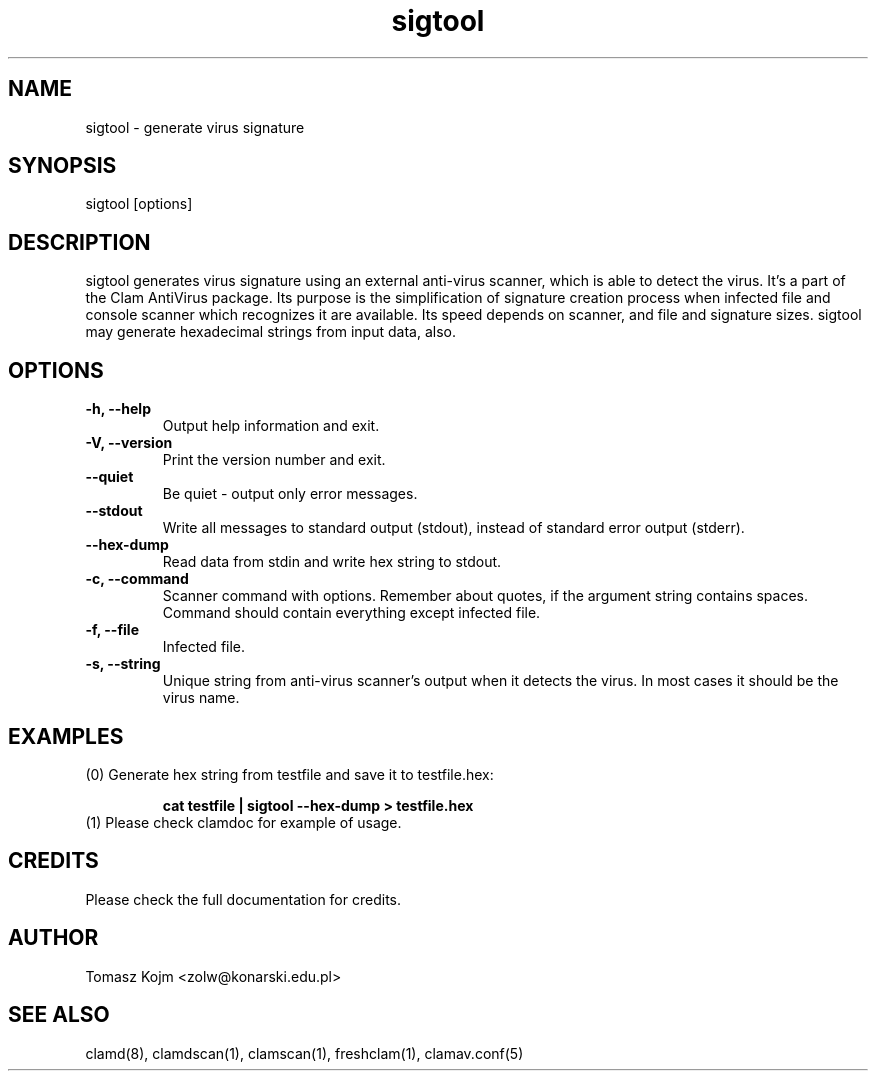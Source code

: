 .\" Manual page created by Tomasz Kojm, 29.06.2002
.TH "sigtool" "1" "October 1, 2002" "Tomasz Kojm" "Clam Antivirus"
.SH "NAME"
.LP 
sigtool \- generate virus signature
.SH "SYNOPSIS"
.LP 
sigtool [options]
.SH "DESCRIPTION"
.LP 
sigtool generates virus signature using an external anti\-virus scanner, which is able to detect the virus. It's a part of the Clam AntiVirus package. Its purpose is the simplification of signature creation process when infected file and console scanner which recognizes it are available. Its speed depends on scanner, and file and signature sizes. sigtool may generate hexadecimal strings from input data, also.
.SH "OPTIONS"
.LP 

.TP 
\fB\-h, \-\-help\fR
Output help information and exit.
.TP 
\fB\-V, \-\-version\fR
Print the version number and exit.
.TP 
\fB\-\-quiet\fR
Be quiet \- output only error messages.
.TP 
\fB\-\-stdout\fR
Write all messages to standard output (stdout), instead of standard error output (stderr).
.TP 
\fB\-\-hex\-dump\fR
Read data from stdin and write hex string to stdout.
.TP 
\fB\-c, \-\-command\fR
Scanner command with options. Remember about quotes, if the argument string contains spaces. Command should contain everything except infected file.
.TP 
\fB\-f, \-\-file\fR
Infected file.
.TP 
\fB\-s, \-\-string\fR
Unique string from anti\-virus scanner's output when it detects the virus. In most cases it should be the virus name.
.SH "EXAMPLES"
.LP 
.TP 
(0) Generate hex string from testfile and save it to testfile.hex:

\fBcat testfile | sigtool \-\-hex\-dump > testfile.hex\fR
.TP 
(1) Please check clamdoc for example of usage.
.SH "CREDITS"
Please check the full documentation for credits.
.SH "AUTHOR"
.LP 
Tomasz Kojm <zolw@konarski.edu.pl>
.SH "SEE ALSO"
.LP 
clamd(8), clamdscan(1), clamscan(1), freshclam(1), clamav.conf(5)
